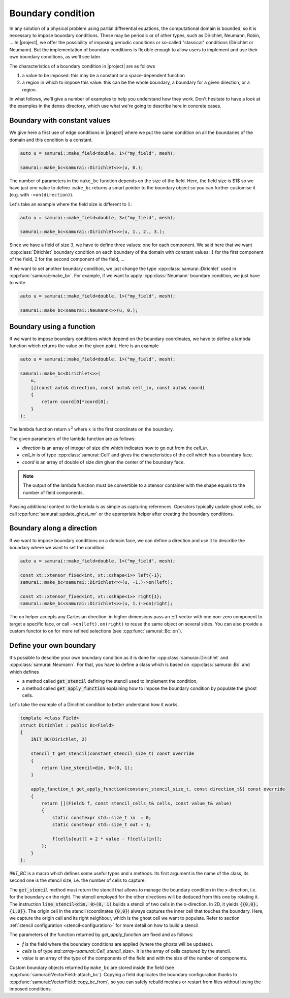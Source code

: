 Boundary condition
==================

In any solution of a physical problem using partial differential equations, the computational domain is bounded, so it is necessary to impose boundary conditions. These may be periodic or of other types, such as Dirichlet, Neumann, Robin, ... In |project|, we offer the possibility of imposing periodic conditions or so-called "classical" conditions (Dirichlet or Neumann). But the implementation of boundary conditions is flexible enough to allow users to implement and use their own boundary conditions, as we'll see later.

The characteristics of a boundary condition in |project| are as follows

1. a value to be imposed: this may be a constant or a space-dependent function
2. a region in which to impose this value: this can be the whole boundary, a boundary for a given direction, or a region.

In what follows, we'll give a number of examples to help you understand how they work. Don't hesitate to have a look at the examples in the ``demos`` directory, which use what we're going to describe here in concrete cases.

Boundary with constant values
-----------------------------

We give here a first use of edge conditions in |project| where we put the same condition on all the boundaries of the domain and this condition is a constant.

.. code-block:: c++

    auto u = samurai::make_field<double, 1>("my_field", mesh);

    samurai::make_bc<samurai::Dirichlet<>>(u, 0.);

The number of parameters in the ``make_bc`` function depends on the size of the field. Here, the field size is $1$ so we have just one value to define. ``make_bc`` returns a smart pointer to the boundary object so you can further customise it (e.g. with ``->on(direction)``).

Let's take an example where the field size is different to :math:`1`:

.. code-block:: c++

    auto u = samurai::make_field<double, 3>("my_field", mesh);

    samurai::make_bc<samurai::Dirichlet<>>(u, 1., 2., 3.);

Since we have a field of size :math:`3`, we have to define three values: one for each component. We said here that we want :cpp:class:`Dirichlet` boundary condition on each boundary of the domain with constant values: :math:`1` for the first component of the field, :math:`2` for the second component of the field, ...

If we want to set another boundary condition, we just change the type :cpp:class:`samurai::Dirichlet` used in :cpp:func:`samurai::make_bc`. For example, if we want to apply :cpp:class:`Neumann` boundary condition, we just have to write

.. code-block:: c++

    auto u = samurai::make_field<double, 1>("my_field", mesh);

    samurai::make_bc<samurai::Neumann<>>(u, 0.);

Boundary using a function
-------------------------

If we want to impose boundary conditions which depend on the boundary coordinates, we have to define a lambda function which returns the value on the given point. Here is an example

.. code-block:: c++

    auto u = samurai::make_field<double, 1>("my_field", mesh);

    samurai::make_bc<Dirichlet<>>(
        u,
        [](const auto& direction, const auto& cell_in, const auto& coord)
        {
            return coord[0]*coord[0];
        }
    );

The lambda function return :math:`x^2` where :math:`x` is the first coordinate on the boundary.

The given parameters of the lambda function are as follows:

- `direction` is an array of integer of size `dim` which indicates how to go out from the `cell_in`.
- `cell_in` is of type :cpp:class:`samurai::Cell` and gives the characteristics of the cell which has a boundary face.
- `coord` is an array of double of size `dim` given the center of the boundary face.

.. note::
    The output of the lambda function must be convertible to a xtensor container with the shape equals to the number of field components.

Passing additional context to the lambda is as simple as capturing references. Operators typically update ghost cells, so call :cpp:func:`samurai::update_ghost_mr` or the appropriate helper after creating the boundary conditions.

Boundary along a direction
--------------------------

If we want to impose boundary conditions on a domain face, we can define a direction and use it to describe the boundary where we want to set the condition.

.. code-block:: c++

    auto u = samurai::make_field<double, 1>("my_field", mesh);

    const xt::xtensor_fixed<int, xt::xshape<1>> left{-1};
    samurai::make_bc<samurai::Dirichlet<>>(u, -1.)->on(left);

    const xt::xtensor_fixed<int, xt::xshape<1>> right{1};
    samurai::make_bc<samurai::Dirichlet<>>(u, 1.)->on(right);

The ``on`` helper accepts any Cartesian direction: in higher dimensions pass an :math:`\pm 1` vector with one non-zero component to target a specific face, or call ``->on(left).on(right)`` to reuse the same object on several sides. You can also provide a custom functor to ``on`` for more refined selections (see :cpp:func:`samurai::Bc::on`).


Define your own boundary
------------------------

It's possible to describe your own boundary condition as it is done for :cpp:class:`samurai::Dirichlet` and :cpp:class:`samurai::Neumann`. For that, you have to define a class which is based on :cpp:class:`samurai::Bc` and which defines

- a method called :code:`get_stencil` defining the stencil used to implement the condition,
- a method called :code:`get_apply_function` explaining how to impose the boundary condition by populate the ghost cells.

Let's take the example of a Dirichlet condition to better understand how it works.

.. code-block:: c++

    template <class Field>
    struct Dirichlet : public Bc<Field>
    {
        INIT_BC(Dirichlet, 2)

        stencil_t get_stencil(constant_stencil_size_t) const override
        {
            return line_stencil<dim, 0>(0, 1);
        }

        apply_function_t get_apply_function(constant_stencil_size_t, const direction_t&) const override
        {
            return [](Field& f, const stencil_cells_t& cells, const value_t& value)
            {
                static constexpr std::size_t in  = 0;
                static constexpr std::size_t out = 1;

                f[cells[out]] = 2 * value - f[cells[in]];
            };
        }
    };

`INIT_BC` is a macro which defines some useful types and a methods. Its first argument is the name of the class, its second one is the stencil size, i.e. the number of cells to capture.

The :code:`get_stencil` method must return the stencil that allows to manage the boundary condition in the x-direction, i.e. for the boundary on the right.
The stencil employed for the other directions will be deduced from this one by rotating it.
The instruction :code:`line_stencil<dim, 0>(0, 1)` builds a stencil of two cells in the x-direction.
In 2D, it yields :code:`{{0,0}, {1,0}}`.
The origin cell in the stencil (coordinates :code:`{0,0}`) always captures the inner cell that touches the boundary.
Here, we capture the origin cell and its right neighbour, which is the ghost cell we want to populate.
Refer to section :ref:`stencil configuration <stencil-configuration>` for more detail on how to build a stencil.

The parameters of the function returned by `get_apply_function` are fixed and as follows:

- `f` is the field where the boundary conditions are applied (where the ghosts will be updated).
- `cells` is of type `std::array<samurai::Cell, stencil_size>`. It is the array of cells captured by the stencil.
- `value` is an array of the type of the components of the field and with the size of the number of components.

Custom boundary objects returned by ``make_bc`` are stored inside the field (see :cpp:func:`samurai::VectorField::attach_bc`). Copying a field duplicates the boundary configuration thanks to :cpp:func:`samurai::VectorField::copy_bc_from`, so you can safely rebuild meshes or restart from files without losing the imposed conditions.
